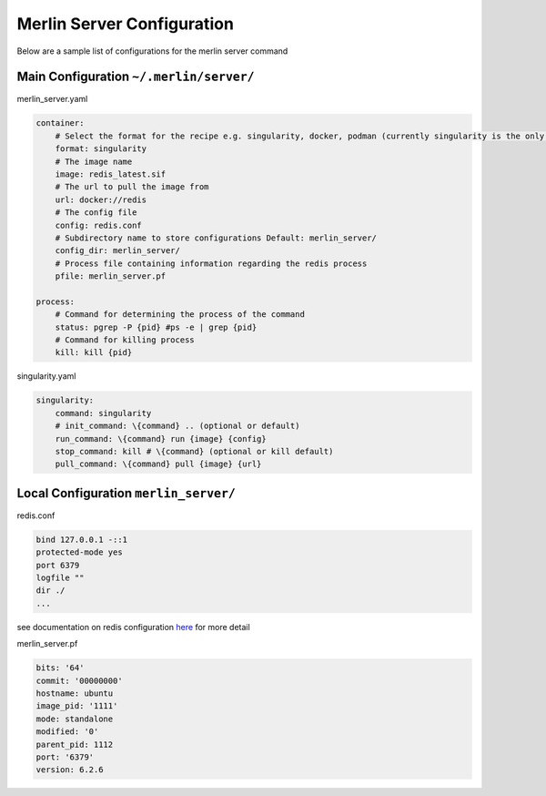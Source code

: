 Merlin Server Configuration
===========================

Below are a sample list of configurations for the merlin server command

Main Configuration ``~/.merlin/server/``
----------------------------------------

merlin_server.yaml

.. code-block:: yaml

    container:
        # Select the format for the recipe e.g. singularity, docker, podman (currently singularity is the only working option.)
        format: singularity
        # The image name
        image: redis_latest.sif
        # The url to pull the image from
        url: docker://redis
        # The config file
        config: redis.conf
        # Subdirectory name to store configurations Default: merlin_server/
        config_dir: merlin_server/
        # Process file containing information regarding the redis process
        pfile: merlin_server.pf

    process:
        # Command for determining the process of the command
        status: pgrep -P {pid} #ps -e | grep {pid}
        # Command for killing process
        kill: kill {pid}


singularity.yaml

.. code-block:: yaml

    singularity:
        command: singularity
        # init_command: \{command} .. (optional or default)
        run_command: \{command} run {image} {config}
        stop_command: kill # \{command} (optional or kill default)
        pull_command: \{command} pull {image} {url}


Local Configuration ``merlin_server/``
--------------------------------------

redis.conf

.. code-block:: yaml

    bind 127.0.0.1 -::1
    protected-mode yes
    port 6379
    logfile ""
    dir ./
    ...

see documentation on redis configuration `here <https://redis.io/docs/manual/config/>`_ for more detail

merlin_server.pf

.. code-block:: yaml

    bits: '64'
    commit: '00000000'
    hostname: ubuntu
    image_pid: '1111'
    mode: standalone
    modified: '0'
    parent_pid: 1112
    port: '6379'
    version: 6.2.6

